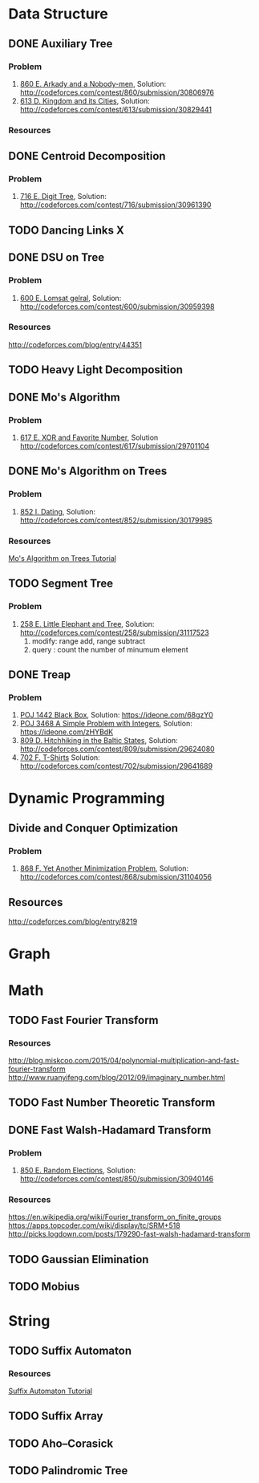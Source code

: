 * Data Structure
** DONE Auxiliary Tree
*** Problem
    1. [[http://codeforces.com/contest/860/problem/E][860 E. Arkady and a Nobody-men]], Solution: [[http://codeforces.com/contest/860/submission/30806976]]
    2. [[http://codeforces.com/contest/613/problem/D][613 D. Kingdom and its Cities]], Solution: [[http://codeforces.com/contest/613/submission/30829441]]
*** Resources
** DONE Centroid Decomposition
*** Problem
    1. [[http://codeforces.com/contest/716/problem/E][716 E. Digit Tree]], Solution: [[http://codeforces.com/contest/716/submission/30961390]]
** TODO Dancing Links X
** DONE DSU on Tree
*** Problem
    1. [[http://codeforces.com/contest/600/problem/E][600 E. Lomsat gelral]], Solution: [[http://codeforces.com/contest/600/submission/30959398]]
*** Resources
    [[http://codeforces.com/blog/entry/44351]]
** TODO Heavy Light Decomposition
** DONE Mo's Algorithm
*** Problem
    1. [[http://codeforces.com/contest/617/problem/E][617 E. XOR and Favorite Number]], Solution [[http://codeforces.com/contest/617/submission/29701104]]
** DONE Mo's Algorithm on Trees
*** Problem
    1. [[http://codeforces.com/contest/852/problem/I][852 I. Dating]], Solution: [[http://codeforces.com/contest/852/submission/30179985]]
*** Resources
    [[http://codeforces.com/blog/entry/43230][Mo's Algorithm on Trees Tutorial]]
** TODO Segment Tree
*** Problem
    1. [[http://codeforces.com/contest/258/problem/E][258 E. Little Elephant and Tree]], Solution: [[http://codeforces.com/contest/258/submission/31117523]]
       1. modify: range add, range subtract
       2. query : count the number of minumum element
** DONE Treap
*** Problem
    1. [[http://poj.org/problem?id=1442][POJ 1442 Black Box]], Solution: [[https://ideone.com/68gzY0]]
    2. [[http://poj.org/problem?id=3468][POJ 3468 A Simple Problem with Integers]], Solution: [[https://ideone.com/zHYBdK]]
    3. [[http://codeforces.com/contest/809/problem/D][809 D. Hitchhiking in the Baltic States]], Solution: [[http://codeforces.com/contest/809/submission/29624080]]
    4. [[http://codeforces.com/contest/702/problem/F][702 F. T-Shirts]]  Solution: [[http://codeforces.com/contest/702/submission/29641689]]
* Dynamic Programming
** Divide and Conquer Optimization
*** Problem
    1. [[http://codeforces.com/contest/868/problem/F][868 F. Yet Another Minimization Problem]], Solution: [[http://codeforces.com/contest/868/submission/31104056]]
** Resources
   [[http://codeforces.com/blog/entry/8219]]
* Graph
* Math
** TODO Fast Fourier Transform
*** Resources
   [[http://blog.miskcoo.com/2015/04/polynomial-multiplication-and-fast-fourier-transform]]
   [[http://www.ruanyifeng.com/blog/2012/09/imaginary_number.html]]
** TODO Fast Number Theoretic Transform
** DONE Fast Walsh-Hadamard Transform
*** Problem
    1. [[http://codeforces.com/contest/850/problem/E][850 E. Random Elections]], Solution: [[http://codeforces.com/contest/850/submission/30940146]]
*** Resources
    [[https://en.wikipedia.org/wiki/Fourier_transform_on_finite_groups]]
    [[https://apps.topcoder.com/wiki/display/tc/SRM+518]]
    [[http://picks.logdown.com/posts/179290-fast-walsh-hadamard-transform]]
** TODO Gaussian Elimination
** TODO Mobius
* String
** TODO Suffix Automaton
*** Resources
    [[https://huntzhan.org/suffix-automaton-tutorial/][Suffix Automaton Tutorial]]
** TODO Suffix Array
** TODO Aho–Corasick
** TODO Palindromic Tree
